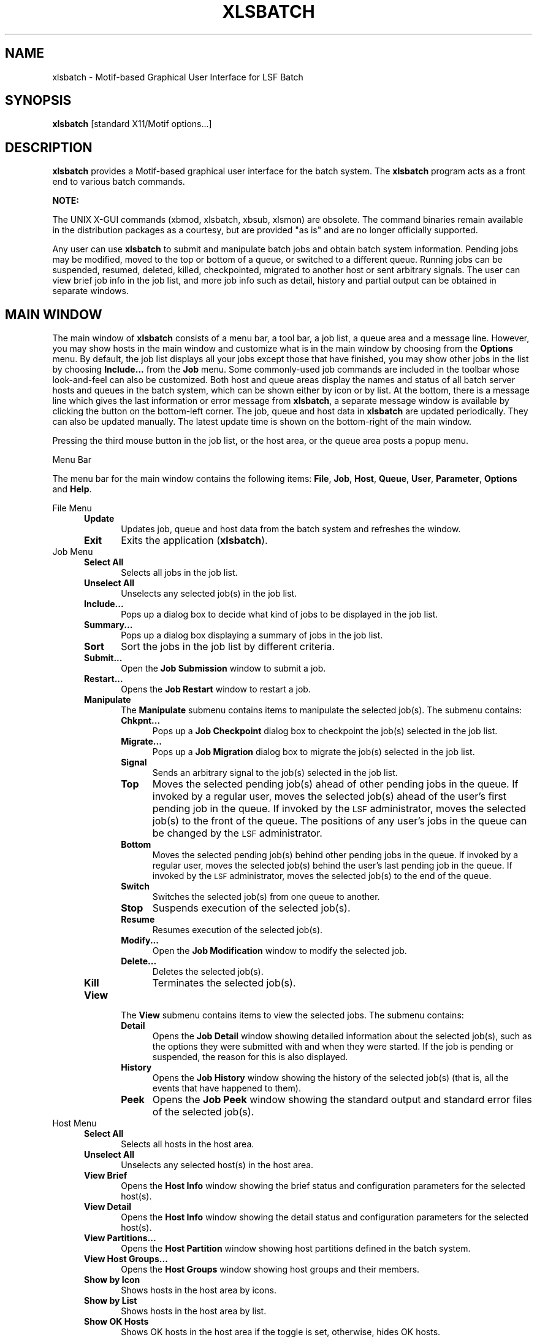 .\"
.ds ]W %
.ds ]L
.TH XLSBATCH 1 "1 August 1998"
.SH NAME
xlsbatch \- Motif-based Graphical User Interface for LSF Batch 
.SH SYNOPSIS
\fBxlsbatch \fR [standard X11/Motif options...]
.SH DESCRIPTION
\fBxlsbatch\fR provides a Motif-based graphical user interface for the batch 
system. The \fBxlsbatch\fR program acts as a front end to various
batch commands.
.PP
\fBNOTE:\fR
.PP
The UNIX X-GUI commands (xbmod, xlsbatch, xbsub, xlsmon) are obsolete. 
The command binaries remain available in the distribution packages as a 
courtesy, but are provided "as is" and are no longer officially supported.
.BR
.PP
Any user can use \fBxlsbatch\fR to submit and manipulate batch jobs 
and obtain batch system information.
Pending jobs may be modified, moved to the top or bottom of a queue,
or switched to a different queue.
Running jobs can be suspended, resumed, deleted, killed, checkpointed,
migrated to another host or sent arbitrary signals.
The user can view brief job info in the job list, and more job info
such as detail, history and partial output can be obtained in separate
windows.
.PP
.SH MAIN WINDOW 
The main window of \fBxlsbatch\fR consists of a menu bar, 
a tool bar, a job list, a queue area and a message line. However, you
may show hosts in the main window and customize what is in the main window 
by choosing from the \fBOptions\fR menu.
By default, the job list displays all your jobs except those that have
finished,
you may show other jobs in the list by choosing \fBInclude...\fR from the
\fBJob\fR menu. Some commonly-used job commands are included in the toolbar
whose look-and-feel can also be customized.  
Both host and queue areas display the names and status of all 
batch server hosts and queues in the batch system, which can be shown
either by icon or by list.  At the bottom, there is a message line which
gives the last information or error message from \fBxlsbatch\fR, a
separate message window is available by clicking the button on the
bottom-left corner. 
The job, queue and host data in \fBxlsbatch\fR are updated periodically.
They can also be updated manually. The latest update time is shown
on the bottom-right of the main window.

Pressing the third mouse button in the job list, or the host area, or
the queue area posts a popup menu.

.PP
Menu Bar
.PP
The menu bar for the main window contains the following items:
\fBFile\fR, \fBJob\fR, \fBHost\fR, \fBQueue\fR, \fBUser\fR, \fBParameter\fR,
\fBOptions\fR and \fBHelp\fR.
.PP
File Menu
.RS 5
.TP 5
.B Update
Updates job, queue and host data from the batch system and refreshes
the window.
.TP 5
.B Exit 
Exits the application (\fBxlsbatch\fR).
.RE
.TP 5
Job Menu
.RS 5
.TP 5
.B Select All 
Selects all jobs in the job list.
.TP 5
.B Unselect All 
Unselects any selected job(s) in the job list.
.TP 5
.B Include...
Pops up a dialog box to decide what kind of jobs to be displayed 
in the job list.
.TP 5
.B Summary...
Pops up a dialog box displaying a summary of jobs in the job list.
.TP 5
.B Sort 
Sort the jobs in the job list by different criteria.
.TP 5
.B Submit... 
Open the \fBJob Submission\fR window to submit a job.
.TP 5
.B Restart... 
Opens the \fBJob Restart\fR window to restart a job.
.TP 5
.B Manipulate 
The \fBManipulate\fR submenu contains items to manipulate the selected job(s).
The submenu contains:
.RS 5
.TP 5
.B Chkpnt...
Pops up a \fBJob Checkpoint\fR dialog box to checkpoint the job(s)
selected in the job list.
.TP 5
.B Migrate...
Pops up a \fBJob Migration\fR dialog box to migrate the job(s)
selected in the job list.
.TP 5 
.B Signal
Sends an arbitrary signal to the job(s) selected in the job list.
.TP 5
.B Top
Moves the selected pending job(s) ahead of other pending jobs in the queue.
If invoked by a regular user, moves the selected
job(s) ahead of the user's first pending job in the queue.
If invoked by the \s-1LSF\s0 administrator, moves the
selected job(s) to the front of the queue. The positions of
any user's jobs in the queue can be changed by the \s-1LSF\s0
administrator.
.TP 5
.B Bottom
Moves the selected pending job(s) behind other pending jobs in the queue.
If invoked by a regular user, moves the selected
job(s) behind the user's last pending job in the queue.
If invoked by the \s-1LSF\s0 administrator, moves the
selected job(s) to the end of the queue. 
.TP 5
.B Switch
Switches the selected job(s) from one queue to another.
.TP 5 
.B Stop
Suspends execution of the selected job(s).
.TP 5 
.B Resume
Resumes execution of the selected job(s).
.TP 5 
.B Modify... 
Open the \fBJob Modification\fR window to modify the selected job.
.TP 5 
.B Delete... 
Deletes the selected job(s).
.TP 5 
.B Kill
Terminates the selected job(s).
.RE
.TP 5
.B View 
The \fBView\fR submenu contains items to view the selected jobs.
The submenu contains:
.RS 5
.TP 5
.B Detail
Opens the \fBJob Detail\fR window showing detailed information about 
the selected job(s), such as the options they were submitted with and when they
were started. If the job is pending
or suspended, the reason for this is also displayed.
.TP 5
.B History
Opens the \fBJob History\fR window showing the history of the selected job(s)
(that is, all the events that have happened to them).
.TP 5
.B Peek
Opens the \fBJob Peek\fR window showing the standard output and standard 
error files of the selected job(s).
.RE
.RE
.TP 5
Host Menu
.RS 5
.TP 5
.B Select All 
Selects all hosts in the host area.
.TP 5
.B Unselect All 
Unselects any selected host(s) in the host area.
.TP 5
.B View Brief 
Opens the \fBHost Info\fR window showing the brief status and
configuration parameters for the selected host(s).
.TP 5
.B View Detail 
Opens the \fBHost Info\fR window showing the detail status and configuration
parameters for the selected host(s).
.TP 5
.B View Partitions...
Opens the \fBHost Partition\fR window showing host
partitions defined in the batch system.
.TP 5
.B View Host Groups...
Opens the \fBHost Groups\fR window showing host groups and
their members.
.TP 5
.B Show by Icon
Shows hosts in the host area by icons.
.TP 5
.B Show by List 
Shows hosts in the host area by list.
.TP 5
.B Show OK Hosts
Shows OK hosts in the host area if the toggle is set, otherwise,
hides OK hosts.
.TP 5
.B Show Closed Hosts
Shows closed hosts in the host area if the toggle is set, otherwise,
hides closed hosts.
.TP 5
.B Show Unavailable Hosts
Shows unavailable hosts in the host area if the toggle is set, otherwise,
hides unavailable hosts.
.TP 5
.B Show Unreachable Hosts
Shows unreachable hosts in the host area if the toggle is set, otherwise,
hides unreachable hosts.
.TP 5
.B Show Unlicensed Hosts
Shows unlicensed hosts in the host area if the toggle is set, otherwise,
hides unlicensed hosts.
.RE
.TP 5
Queue Menu
.RS 5
.TP 5
.B Select All 
Selects all queues in the queue area.
.TP 5
.B Unselect All 
Unselects any selected queue(s) in the queue area.
.TP 5
.B View Brief 
Opens the \fBQueue Info\fR window showing the brief status and
configuration parameters for the selected queue(s).
.TP 5
.B View Detail 
Opens the \fBQueue Info\fR window showing the detail status and
configuration parameters for the selected queue(s).
.TP 5
.B Show by Icon
Shows queues in the queue area by icons.
.TP 5
.B Show by List 
Shows queues in the queue area by list.
.RE
.TP 5
User Menu
.RS 5
.TP 5
.B View Current User Info
Opens the \fBCurrent User Info\fR window showing information on the current
user.
.TP 5
.B View All Users Info 
Opens the \fBAll Users Info\fR window showing information on all users 
in the batch system.
.TP 5
.B View User Groups... 
Opens the \fBUser Groups\fR window showing user groups and their members.
.RE
.TP 5
Parameter Menu
.RS 5
.TP 5
.B View Brief 
Opens the \fBSystem Parameters\fR window showing the brief
configurable parameters of the batch system.
.TP 5
.B View Detail 
Opens the \fBSystem Parameters\fR window showing the detail
configurable parameters of the batch system.
.RE
.TP 5
Options Menu
.RS 5
.TP 5
.B Set Options... 
Pops up a dialog box to set \fBxlsbatch\fR
settings, including customization of toolbar, refresh period and 
command to print on-line help.
.TP 5
.B Show Toolbar
Shows the toolbar above the job list if the toggle is set, otherwise,
hides the toolbar.
.TP 5
.B Show Jobs 
Shows the job list in the main window if the toggle is set, otherwise,
hides the job list.
.TP 5
.B Show Hosts 
Shows the host area in the main window if the toggle is set, otherwise,
hides the host area.
.TP 5
.B Show Queues 
Shows the queue area in the main window if the toggle is set, otherwise,
hides the queue area.
.TP 5
.B  Save Options
Saves the current \fBxlsbatch\fR settings (size, position and customization
of the main window, the kind of jobs displayed in the job list, 
refresh period and command to print on-line help) into the
.BR  ~/.XLsbatch 
resource file in your home directory.
\fBxlsbatch\fR reads this file, if available, on startup to
obtain the configuration information.
.TP 5
.B  Restore Options
Restores the \fBxlsbatch\fR settings (the refresh period and
command to print on-line help) from the last saved
.BR  ~/.XLsbatch
resource file.
.RE
.TP 5
Help Menu
.RS 5
.TP 5
.B  On Version... 
Displays the \s-1LSF\s0 version number and copyright information.
.TP 5
.B  On Window... 
Opens an on-line \fBHelp\fR window to display information about the tasks that
you can perform with \fBxlsbatch\fR.
.TP 5
.B  On Help... 
Opens an on-line \fBHelp\fR window to display information about how to use the
on-line help.
.TP 5
.B  On Company Info... 
Displays the address of \s-1Platform Computing Corporation\s0.
.RE
.PP
Tool Bar
.PP
The tool bar for the main window contains some commonly used commands for
manipulating or viewing jobs. The commands include 
\fBSubmit...\fR, \fBModify...\fR, \fBDelete...\fR, \fBKill\fR, \fBTop\fR, 
\fBBottom\fR, 
\fBStop\fR, \fBResume\fR, \fBDetail\fR, \fBHistory\fR and \fBPeek\fR.
.sp
.RE
.SH HELP WINDOW 
The \fBHelp\fR window displays on-line documentation.
It contains a menu bar, a scrolled hypertext window and
\fBContents\fR, \fBPrevious\fR, \fBNext\fR and \fBExit\fR buttons.

There are highlighted items. Clicking on these items displays
the related text.
A history of the last 100 pages displayed is kept in memory and can be
recalled with the \fBPrevious\fR and \fBNext\fR buttons.
The menu bar for the \fBHelp\fR window contains the following items:
\fBFile\fR and \fBHelp\fR.
.PP 5
File Menu
.RS 5
.TP 5
.B  Save As... 
Opens a file selection dialog box that lets the user type the name of a file to
save the content of the window.
.TP 5
.B  Print 
Sends the content of the window to the printer. The print command can be set or
changed in the \fBSet Options\fR window.
.TP 5
.B  Exit 
Closes the \fBHelp\fR window.
.RE

.TP 5
Help Menu
.RS 5
.TP 5
.B  On Version... 
Displays the \s-1LSF\s0 version number and copyright information.
.TP 5
.B  On Help... 
Opens the \fBHelp\fR window to display information about how to use the
on-line help.
.RE

.sp
.SH X DEFAULTS
The \fBxlsbatch\fR application uses the relevant resource specifications
in the X default files to configure the \fBxlsbatch\fR window.
The format for a resource specification in the X default files is:
.RS 5
.PP
\fB[\fIname\fB*]\fIresource\fB:  \fIvalue\fR
.PP
.I name
specifies the application name or the name string that restricts 
the resource assignment to that application or to a
component of an application.  If this argument is not specified, 
the resource assignment is globally available to all X applications.
.PD 0

.I resource
specifies the resource.

.I value
specifies the value that is to be assigned to the resource.
.PD
.RE
.PP
For \fBxlsbatch\fR, the application class is \fBXLsbatch\fR and 
the application name is \fBxlsbatch\fR.
.PP
In addition to the general resources listed in \fBX\fR(1), resources
available to \fBxlsbatch\fR include:
.TP 5
.B refreshRate
Specifies the \fBxlsbatch\fR information refresh period.
The permissible range for the refresh period is 1 to 60 minutes.
The default is 2 minutes.
.TP 5
.B printCommand
Specifies the command to print \fBxlsbatch\fR on line help. The default
command is "lp".
.TP 5
.B multiClickTime
Specifies the time interval between two consecutive mouse button clicks.
The default is 0.5 sec.
.TP 5
.B customizedMenu 
Customizes pulldown menus in the main window of \fBxlsbatch\fR.

The value of \fBcustomizedMenu\fR should be a character string enclosed in
double quotes, whose components are separated by spaces. For example,

xlsbatch*customizedMenu:"A1 B1 C1 D1 A2 B2 C2 B2 ... An Bn Cn Dn"

From the beginning of the string, every four consecutive components
constitute a group which customizes one menu item. Each component is
either a character string or several character strings encompassed
by parentheses.

(1) To remove a pulldown menu from the menu bar, specify
\fBAi\fR: the pulldown menu name to be removed from the menu bar,
\fBBi\fR: 0 (zero),
\fBCi\fR: 0 (zero),
\fBDi\fR: 0 (zero).

(2) To remove a menu item from a pulldown menu, specify
\fBAi\fR: the pulldown menu name where some item will be removed,
\fBBi\fR: the menu item name to be removed,
\fBCi\fR: 0 (zero),
\fBDi\fR: 0 (zero).

(3) To remove a sub-pulldown menu from a pulldown menu, specify
\fBAi\fR: the pulldown menu where some sub-pulldown will be removed,
\fBBi\fR: the sub-pulldown menu name to be removed,
\fBCi\fR: 0 (zero),
\fBDi\fR: 0 (zero).

(4) To remove a menu item from a sub-pulldown menu, specify
\fBAi\fR: the pulldown menu where the sub-pulldown menu resides,
\fBBi\fR: the sub-pulldown menu name where some item will be removed,
\fBCi\fR: the menu item name to be removed,
\fBDi\fR: 0 (zero).

(5) To add a new item in the menu bar, specify
\fBAi\fR: new menu name to be added,
\fBBi\fR: 0 (zero),
\fBCi\fR: 0 (zero),
\fBDi\fR: same as Ai.

(6) To add a new item in a pulldown menu with an executable, specify
\fBAi\fR: the pulldown menu name where the new item will be added,
\fBBi\fR: new menu item name to be added,
\fBCi\fR: 0 (zero),
\fBDi\fR: executable name which will be run when this item is chosen.

(7) To add a new item in a sub-pulldown menu with an executable, specify
\fBAi\fR: the pulldown menu name where the sub-pulldown menu resides,
\fBBi\fR: the sub-pulldown menu name where the new item will be added,
\fBCi\fR: new menu item name to be added,
\fBDi\fR: executable name which will be execvpED when this item is chosen.

(8) To replace an item's command in the pulldown menu by a new executable, specify
\fBAi\fR: the pulldown menu name where some item's command will be replaced,
\fBBi\fR: the menu item name whose command will be replaced,
\fBCi\fR: 0 (zero),
\fBDi\fR: executable name which will be execvpED when the item specified in Bi is chosen.

(9) To replace an item's command in the sub-pulldown menu by a new executable, specify 
\fBAi\fR: the pulldown menu name where the sub-pulldown menu resides,
\fBBi\fR: the sub-pulldown menu name where some item's command will be replaced,
\fBCi\fR: the menu item name whose command will be replaced,
\fBDi\fR: executable name which will be execvpED when the item specified in Ci is chosen.

.PP
.RE
.SH X DEFAULT FILES
.PD 0
.TP 22
.B ~/.Xdefaults
.TP 22
.B XLSF_APPDIR/XLsbatch
.TP 22
.B ~/.XLsbatch

.SH SEE ALSO
.BR lsfbatch (1),
.BR bsub (1),
.BR xbsub (1),
.BR xbmod (1),
.BR X (1)

